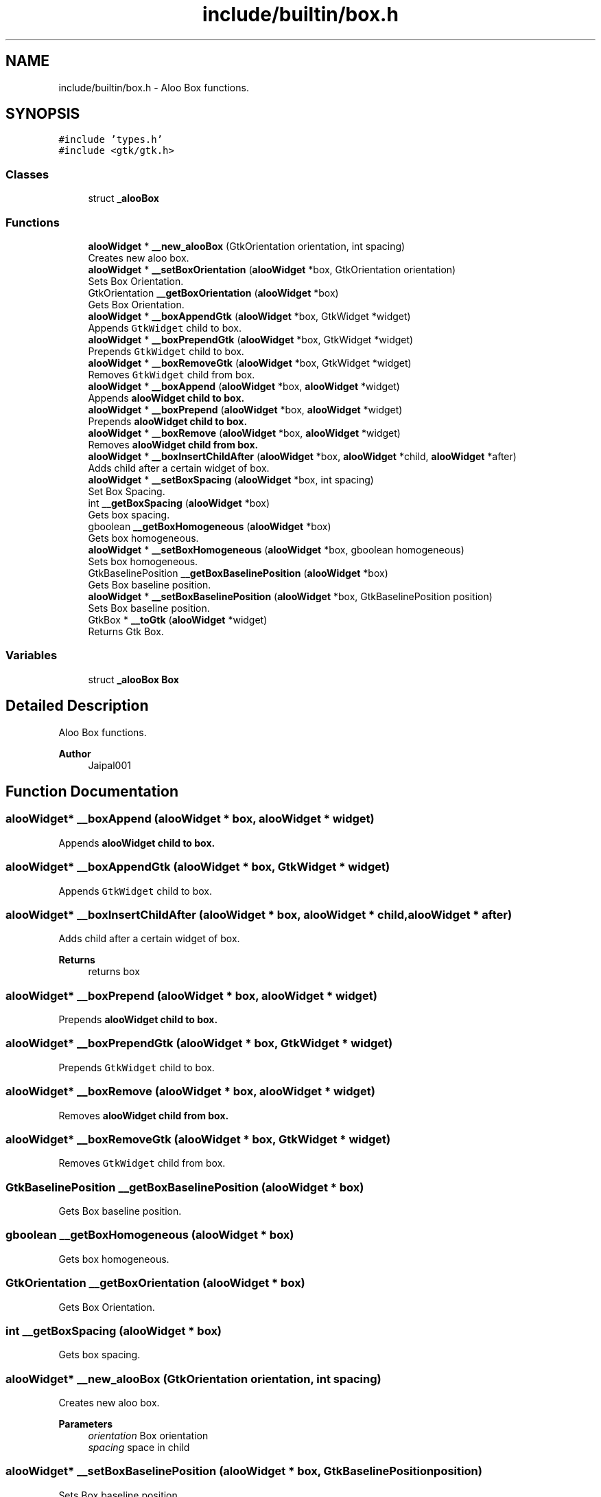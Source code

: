 .TH "include/builtin/box.h" 3 "Mon Sep 2 2024" "Version 1.0" "Aloo" \" -*- nroff -*-
.ad l
.nh
.SH NAME
include/builtin/box.h \- Aloo Box functions\&.  

.SH SYNOPSIS
.br
.PP
\fC#include 'types\&.h'\fP
.br
\fC#include <gtk/gtk\&.h>\fP
.br

.SS "Classes"

.in +1c
.ti -1c
.RI "struct \fB_alooBox\fP"
.br
.in -1c
.SS "Functions"

.in +1c
.ti -1c
.RI "\fBalooWidget\fP * \fB__new_alooBox\fP (GtkOrientation orientation, int spacing)"
.br
.RI "Creates new aloo box\&. "
.ti -1c
.RI "\fBalooWidget\fP * \fB__setBoxOrientation\fP (\fBalooWidget\fP *box, GtkOrientation orientation)"
.br
.RI "Sets Box Orientation\&. "
.ti -1c
.RI "GtkOrientation \fB__getBoxOrientation\fP (\fBalooWidget\fP *box)"
.br
.RI "Gets Box Orientation\&. "
.ti -1c
.RI "\fBalooWidget\fP * \fB__boxAppendGtk\fP (\fBalooWidget\fP *box, GtkWidget *widget)"
.br
.RI "Appends \fCGtkWidget\fP child to box\&. "
.ti -1c
.RI "\fBalooWidget\fP * \fB__boxPrependGtk\fP (\fBalooWidget\fP *box, GtkWidget *widget)"
.br
.RI "Prepends \fCGtkWidget\fP child to box\&. "
.ti -1c
.RI "\fBalooWidget\fP * \fB__boxRemoveGtk\fP (\fBalooWidget\fP *box, GtkWidget *widget)"
.br
.RI "Removes \fCGtkWidget\fP child from box\&. "
.ti -1c
.RI "\fBalooWidget\fP * \fB__boxAppend\fP (\fBalooWidget\fP *box, \fBalooWidget\fP *widget)"
.br
.RI "Appends \fC\fBalooWidget\fP\fP child to box\&. "
.ti -1c
.RI "\fBalooWidget\fP * \fB__boxPrepend\fP (\fBalooWidget\fP *box, \fBalooWidget\fP *widget)"
.br
.RI "Prepends \fC\fBalooWidget\fP\fP child to box\&. "
.ti -1c
.RI "\fBalooWidget\fP * \fB__boxRemove\fP (\fBalooWidget\fP *box, \fBalooWidget\fP *widget)"
.br
.RI "Removes \fC\fBalooWidget\fP\fP child from box\&. "
.ti -1c
.RI "\fBalooWidget\fP * \fB__boxInsertChildAfter\fP (\fBalooWidget\fP *box, \fBalooWidget\fP *child, \fBalooWidget\fP *after)"
.br
.RI "Adds child after a certain widget of box\&. "
.ti -1c
.RI "\fBalooWidget\fP * \fB__setBoxSpacing\fP (\fBalooWidget\fP *box, int spacing)"
.br
.RI "Set Box Spacing\&. "
.ti -1c
.RI "int \fB__getBoxSpacing\fP (\fBalooWidget\fP *box)"
.br
.RI "Gets box spacing\&. "
.ti -1c
.RI "gboolean \fB__getBoxHomogeneous\fP (\fBalooWidget\fP *box)"
.br
.RI "Gets box homogeneous\&. "
.ti -1c
.RI "\fBalooWidget\fP * \fB__setBoxHomogeneous\fP (\fBalooWidget\fP *box, gboolean homogeneous)"
.br
.RI "Sets box homogeneous\&. "
.ti -1c
.RI "GtkBaselinePosition \fB__getBoxBaselinePosition\fP (\fBalooWidget\fP *box)"
.br
.RI "Gets Box baseline position\&. "
.ti -1c
.RI "\fBalooWidget\fP * \fB__setBoxBaselinePosition\fP (\fBalooWidget\fP *box, GtkBaselinePosition position)"
.br
.RI "Sets Box baseline position\&. "
.ti -1c
.RI "GtkBox * \fB__toGtk\fP (\fBalooWidget\fP *widget)"
.br
.RI "Returns Gtk Box\&. "
.in -1c
.SS "Variables"

.in +1c
.ti -1c
.RI "struct \fB_alooBox\fP \fBBox\fP"
.br
.in -1c
.SH "Detailed Description"
.PP 
Aloo Box functions\&. 


.PP
\fBAuthor\fP
.RS 4
Jaipal001 
.RE
.PP

.SH "Function Documentation"
.PP 
.SS "\fBalooWidget\fP* __boxAppend (\fBalooWidget\fP * box, \fBalooWidget\fP * widget)"

.PP
Appends \fC\fBalooWidget\fP\fP child to box\&. 
.SS "\fBalooWidget\fP* __boxAppendGtk (\fBalooWidget\fP * box, GtkWidget * widget)"

.PP
Appends \fCGtkWidget\fP child to box\&. 
.SS "\fBalooWidget\fP* __boxInsertChildAfter (\fBalooWidget\fP * box, \fBalooWidget\fP * child, \fBalooWidget\fP * after)"

.PP
Adds child after a certain widget of box\&. 
.PP
\fBReturns\fP
.RS 4
returns box 
.RE
.PP

.SS "\fBalooWidget\fP* __boxPrepend (\fBalooWidget\fP * box, \fBalooWidget\fP * widget)"

.PP
Prepends \fC\fBalooWidget\fP\fP child to box\&. 
.SS "\fBalooWidget\fP* __boxPrependGtk (\fBalooWidget\fP * box, GtkWidget * widget)"

.PP
Prepends \fCGtkWidget\fP child to box\&. 
.SS "\fBalooWidget\fP* __boxRemove (\fBalooWidget\fP * box, \fBalooWidget\fP * widget)"

.PP
Removes \fC\fBalooWidget\fP\fP child from box\&. 
.SS "\fBalooWidget\fP* __boxRemoveGtk (\fBalooWidget\fP * box, GtkWidget * widget)"

.PP
Removes \fCGtkWidget\fP child from box\&. 
.SS "GtkBaselinePosition __getBoxBaselinePosition (\fBalooWidget\fP * box)"

.PP
Gets Box baseline position\&. 
.SS "gboolean __getBoxHomogeneous (\fBalooWidget\fP * box)"

.PP
Gets box homogeneous\&. 
.SS "GtkOrientation __getBoxOrientation (\fBalooWidget\fP * box)"

.PP
Gets Box Orientation\&. 
.SS "int __getBoxSpacing (\fBalooWidget\fP * box)"

.PP
Gets box spacing\&. 
.SS "\fBalooWidget\fP* __new_alooBox (GtkOrientation orientation, int spacing)"

.PP
Creates new aloo box\&. 
.PP
\fBParameters\fP
.RS 4
\fIorientation\fP Box orientation 
.br
\fIspacing\fP space in child 
.RE
.PP

.SS "\fBalooWidget\fP* __setBoxBaselinePosition (\fBalooWidget\fP * box, GtkBaselinePosition position)"

.PP
Sets Box baseline position\&. 
.SS "\fBalooWidget\fP* __setBoxHomogeneous (\fBalooWidget\fP * box, gboolean homogeneous)"

.PP
Sets box homogeneous\&. 
.SS "\fBalooWidget\fP* __setBoxOrientation (\fBalooWidget\fP * box, GtkOrientation orientation)"

.PP
Sets Box Orientation\&. 
.SS "\fBalooWidget\fP* __setBoxSpacing (\fBalooWidget\fP * box, int spacing)"

.PP
Set Box Spacing\&. 
.SS "GtkBox* __toGtk (\fBalooWidget\fP * widget)"

.PP
Returns Gtk Box\&. 
.SH "Variable Documentation"
.PP 
.SS "struct \fB_alooBox\fP Box\fC [extern]\fP"

.SH "Author"
.PP 
Generated automatically by Doxygen for Aloo from the source code\&.
